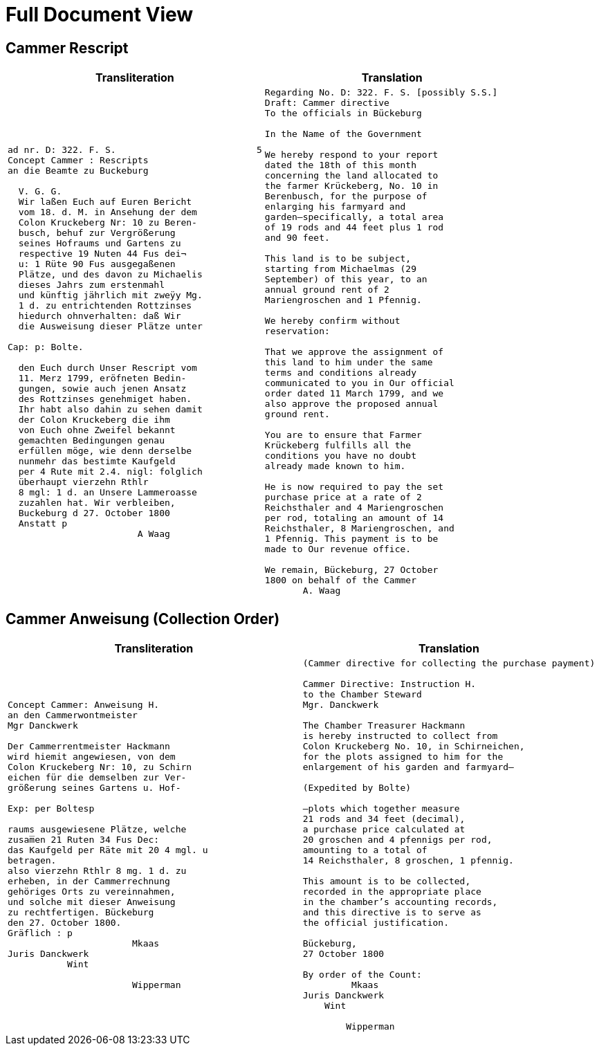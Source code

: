 = Full Document View 
:page-role: wide

== Cammer Rescript

[cols="1a,1a"]
|===
|Transliteration|Translation

|
[verse]
____
ad nr. D: 322. F. S.                          5  
Concept Cammer : Rescripts  
an die Beamte zu Buckeburg  
  
  V. G. G.  
  Wir laßen Euch auf Euren Bericht  
  vom 18. d. M. in Ansehung der dem  
  Colon Kruckeberg Nr: 10 zu Beren-  
  busch, behuf zur Vergrößerung  
  seines Hofraums und Gartens zu  
  respective 19 Nuten 44 Fus dei¬  
  u: 1 Rüte 90 Fus ausgegaßenen  
  Plätze, und des davon zu Michaelis  
  dieses Jahrs zum erstenmahl  
  und künftig jährlich mit zweÿy Mg.  
  1 d. zu entrichtenden Rottzinses  
  hiedurch ohnverhalten: daß Wir  
  die Ausweisung dieser Plätze unter  

Cap: p: Bolte.  

  den Euch durch Unser Rescript vom  
  11. Merz 1799, eröfneten Bedin-  
  gungen, sowie auch jenen Ansatz  
  des Rottzinses genehmiget haben.  
  Ihr habt also dahin zu sehen damit  
  der Colon Kruckeberg die ihm  
  von Euch ohne Zweifel bekannt  
  gemachten Bedingungen genau  
  erfüllen möge, wie denn derselbe  
  nunmehr das bestimte Kaufgeld  
  per 4 Rute mit 2.4. nigl: folglich  
  überhaupt vierzehn Rthlr  
  8 mgl: 1 d. an Unsere Lammeroasse  
  zuzahlen hat. Wir verbleiben,  
  Buckeburg d 27. October 1800  
  Anstatt p  
                        A Waag  
____

|
[verse]
____
Regarding No. D: 322. F. S. [possibly S.S.]    
Draft: Cammer directive
To the officials in Bückeburg

In the Name of the Government

We hereby respond to your report
dated the 18th of this month
concerning the land allocated to
the farmer Krückeberg, No. 10 in
Berenbusch, for the purpose of
enlarging his farmyard and
garden—specifically, a total area
of 19 rods and 44 feet plus 1 rod
and 90 feet.

This land is to be subject,
starting from Michaelmas (29
September) of this year, to an
annual ground rent of 2
Mariengroschen and 1 Pfennig.

We hereby confirm without
reservation:

That we approve the assignment of
this land to him under the same
terms and conditions already
communicated to you in Our official
order dated 11 March 1799, and we
also approve the proposed annual
ground rent.

You are to ensure that Farmer
Krückeberg fulfills all the
conditions you have no doubt
already made known to him.

He is now required to pay the set
purchase price at a rate of 2
Reichsthaler and 4 Mariengroschen
per rod, totaling an amount of 14
Reichsthaler, 8 Mariengroschen, and
1 Pfennig. This payment is to be
made to Our revenue office.

We remain, Bückeburg, 27 October
1800 on behalf of the Cammer
       A. Waag
____
|===

== Cammer Anweisung (Collection Order)

[cols="1a,1a"]
|===
|Transliteration|Translation

|
[verse]
____
Concept Cammer: Anweisung H.  
an den Cammerwontmeister  
Mgr Danckwerk  
  
Der Cammerrentmeister Hackmann  
wird hiemit angewiesen, von dem  
Colon Kruckeberg Nr: 10, zu Schirn  
eichen für die demselben zur Ver-  
größerung seines Gartens u. Hof-  

Exp: per Boltesp  

raums ausgewiesene Plätze, welche  
zusam̅en 21 Ruten 34 Fus Dec:  
das Kaufgeld per Räte mit 20 4 mgl. u  
betragen.  
also vierzehn Rthlr 8 mg. 1 d. zu  
erheben, in der Cammerrechnung  
gehöriges Orts zu vereinnahmen,  
und solche mit dieser Anweisung  
zu rechtfertigen. Bückeburg  
den 27. October 1800.  
Gräflich : p  
                       Mkaas  
Juris Danckwerk  
           Wint  
  
                       Wipperman  
____

|
[verse]
____
(Cammer directive for collecting the purchase payment)

Cammer Directive: Instruction H.
to the Chamber Steward
Mgr. Danckwerk

The Chamber Treasurer Hackmann
is hereby instructed to collect from
Colon Kruckeberg No. 10, in Schirneichen,
for the plots assigned to him for the
enlargement of his garden and farmyard—

(Expedited by Bolte)

—plots which together measure
21 rods and 34 feet (decimal),
a purchase price calculated at
20 groschen and 4 pfennigs per rod,
amounting to a total of
14 Reichsthaler, 8 groschen, 1 pfennig.

This amount is to be collected,
recorded in the appropriate place
in the chamber’s accounting records,
and this directive is to serve as
the official justification.

Bückeburg,
27 October 1800

By order of the Count:
         Mkaas
Juris Danckwerk
    Wint

        Wipperman
____
|===
